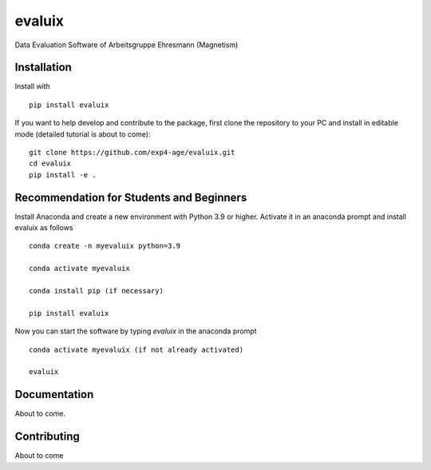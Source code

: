 evaluix
=======

.. image:: https://img.shields.io/badge/version-1.0.0-blue
   :target: https://img.shields.io/badge/version-1.0.0-blue
.. image:: https://img.shields.io/badge/License-MIT-blue
   :target: https://github.com/exp4-age/evaluix/blob/main/LICENSE

Data Evaluation Software of Arbeitsgruppe Ehresmann (Magnetism)


Installation
------------

Install with ::

    pip install evaluix

If you want to help develop and contribute to the package, first clone
the repository to your PC and install in editable mode (detailed 
tutorial is about to come)::

    git clone https://github.com/exp4-age/evaluix.git
    cd evaluix
    pip install -e .

Recommendation for Students and Beginners
-----------------------------------------

Install Anaconda and create a new environment with Python 3.9 or higher. Activate it in an anaconda prompt
and install evaluix as follows ::

    conda create -n myevaluix python=3.9

    conda activate myevaluix

    conda install pip (if necessary)

    pip install evaluix

Now you can start the software by typing `evaluix` in the anaconda prompt ::

    conda activate myevaluix (if not already activated)

    evaluix

Documentation
-------------

About to come.

Contributing
------------

About to come